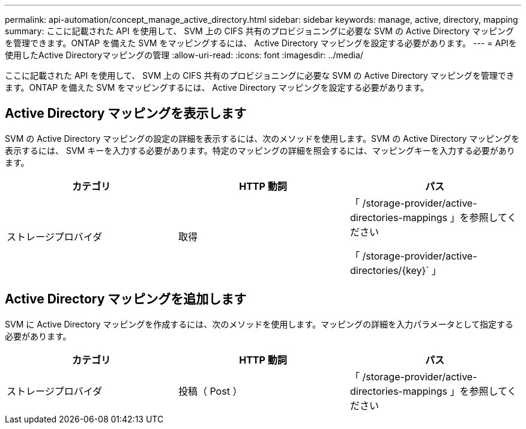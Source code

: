 ---
permalink: api-automation/concept_manage_active_directory.html 
sidebar: sidebar 
keywords: manage, active, directory, mapping 
summary: ここに記載された API を使用して、 SVM 上の CIFS 共有のプロビジョニングに必要な SVM の Active Directory マッピングを管理できます。ONTAP を備えた SVM をマッピングするには、 Active Directory マッピングを設定する必要があります。 
---
= APIを使用したActive Directoryマッピングの管理
:allow-uri-read: 
:icons: font
:imagesdir: ../media/


[role="lead"]
ここに記載された API を使用して、 SVM 上の CIFS 共有のプロビジョニングに必要な SVM の Active Directory マッピングを管理できます。ONTAP を備えた SVM をマッピングするには、 Active Directory マッピングを設定する必要があります。



== Active Directory マッピングを表示します

SVM の Active Directory マッピングの設定の詳細を表示するには、次のメソッドを使用します。SVM の Active Directory マッピングを表示するには、 SVM キーを入力する必要があります。特定のマッピングの詳細を照会するには、マッピングキーを入力する必要があります。

[cols="3*"]
|===
| カテゴリ | HTTP 動詞 | パス 


 a| 
ストレージプロバイダ
 a| 
取得
 a| 
「 /storage-provider/active-directories-mappings 」を参照してください

「 /storage-provider/active-directories/\{key}` 」

|===


== Active Directory マッピングを追加します

SVM に Active Directory マッピングを作成するには、次のメソッドを使用します。マッピングの詳細を入力パラメータとして指定する必要があります。

[cols="3*"]
|===
| カテゴリ | HTTP 動詞 | パス 


 a| 
ストレージプロバイダ
 a| 
投稿（ Post ）
 a| 
「 /storage-provider/active-directories-mappings 」を参照してください

|===